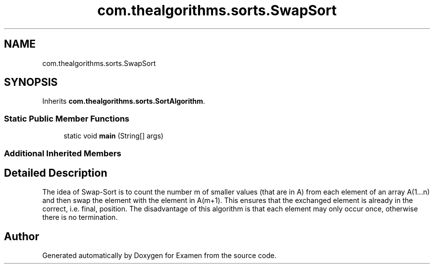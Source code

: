 .TH "com.thealgorithms.sorts.SwapSort" 3 "Fri Jan 28 2022" "Examen" \" -*- nroff -*-
.ad l
.nh
.SH NAME
com.thealgorithms.sorts.SwapSort
.SH SYNOPSIS
.br
.PP
.PP
Inherits \fBcom\&.thealgorithms\&.sorts\&.SortAlgorithm\fP\&.
.SS "Static Public Member Functions"

.in +1c
.ti -1c
.RI "static void \fBmain\fP (String[] args)"
.br
.in -1c
.SS "Additional Inherited Members"
.SH "Detailed Description"
.PP 
The idea of Swap-Sort is to count the number m of smaller values (that are in A) from each element of an array A(1\&.\&.\&.n) and then swap the element with the element in A(m+1)\&. This ensures that the exchanged element is already in the correct, i\&.e\&. final, position\&. The disadvantage of this algorithm is that each element may only occur once, otherwise there is no termination\&. 

.SH "Author"
.PP 
Generated automatically by Doxygen for Examen from the source code\&.

